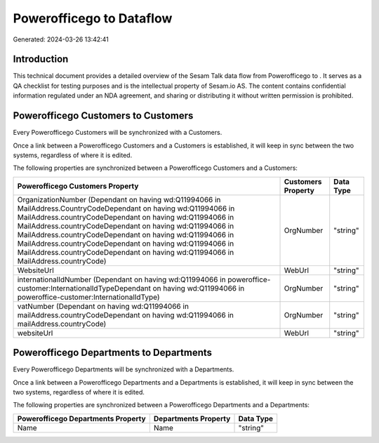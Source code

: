 ==========================
Powerofficego to  Dataflow
==========================

Generated: 2024-03-26 13:42:41

Introduction
------------

This technical document provides a detailed overview of the Sesam Talk data flow from Powerofficego to . It serves as a QA checklist for testing purposes and is the intellectual property of Sesam.io AS. The content contains confidential information regulated under an NDA agreement, and sharing or distributing it without written permission is prohibited.

Powerofficego Customers to  Customers
-------------------------------------
Every Powerofficego Customers will be synchronized with a  Customers.

Once a link between a Powerofficego Customers and a  Customers is established, it will keep in sync between the two systems, regardless of where it is edited.

The following properties are synchronized between a Powerofficego Customers and a  Customers:

.. list-table::
   :header-rows: 1

   * - Powerofficego Customers Property
     -  Customers Property
     -  Data Type
   * - OrganizationNumber (Dependant on having wd:Q11994066 in MailAddress.CountryCodeDependant on having wd:Q11994066 in MailAddress.countryCodeDependant on having wd:Q11994066 in MailAddress.countryCodeDependant on having wd:Q11994066 in MailAddress.countryCodeDependant on having wd:Q11994066 in MailAddress.countryCodeDependant on having wd:Q11994066 in MailAddress.countryCodeDependant on having wd:Q11994066 in MailAddress.countryCode)
     - OrgNumber
     - "string"
   * - WebsiteUrl
     - WebUrl
     - "string"
   * - internationalIdNumber (Dependant on having wd:Q11994066 in poweroffice-customer:InternationalIdTypeDependant on having wd:Q11994066 in poweroffice-customer:InternationalIdType)
     - OrgNumber
     - "string"
   * - vatNumber (Dependant on having wd:Q11994066 in mailAddress.countryCodeDependant on having wd:Q11994066 in mailAddress.countryCode)
     - OrgNumber
     - "string"
   * - websiteUrl
     - WebUrl
     - "string"


Powerofficego Departments to  Departments
-----------------------------------------
Every Powerofficego Departments will be synchronized with a  Departments.

Once a link between a Powerofficego Departments and a  Departments is established, it will keep in sync between the two systems, regardless of where it is edited.

The following properties are synchronized between a Powerofficego Departments and a  Departments:

.. list-table::
   :header-rows: 1

   * - Powerofficego Departments Property
     -  Departments Property
     -  Data Type
   * - Name
     - Name
     - "string"

